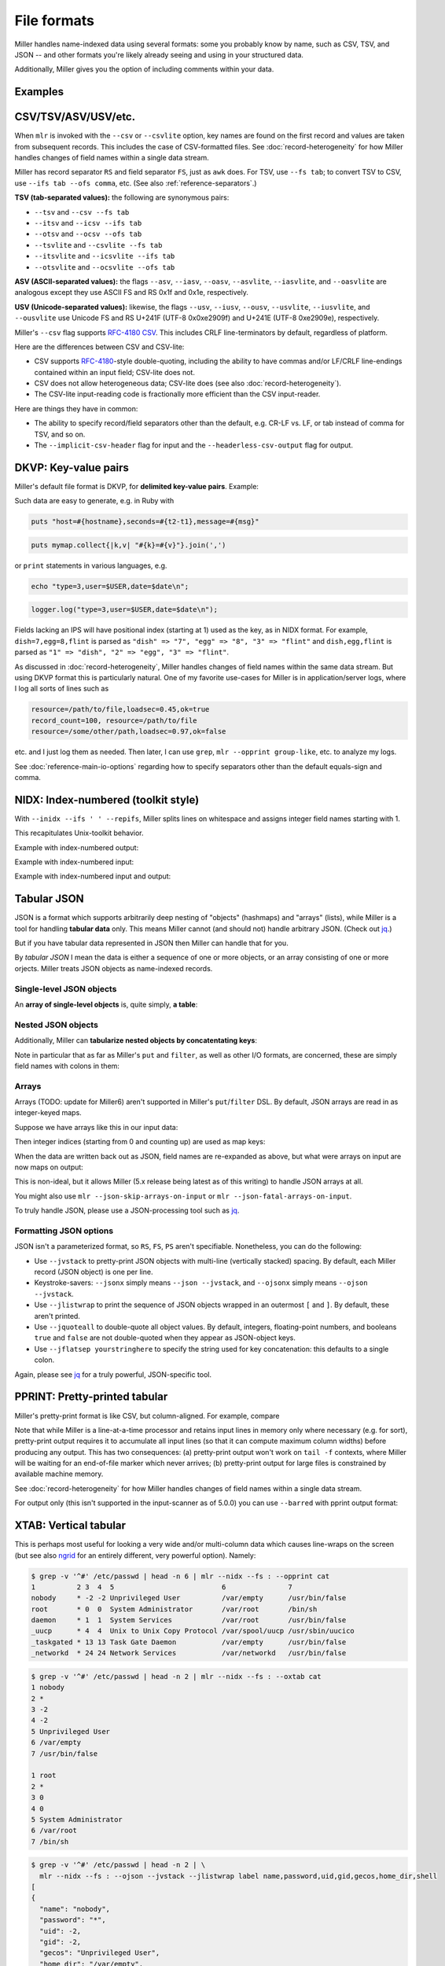 ..
    PLEASE DO NOT EDIT DIRECTLY. EDIT THE .rst.in FILE PLEASE.

File formats
================================================================

Miller handles name-indexed data using several formats: some you probably know by name, such as CSV, TSV, and JSON -- and other formats you're likely already seeing and using in your structured data.

Additionally, Miller gives you the option of including comments within your data.

Examples
----------------------------------------------------------------

.. code-block:: none
   :emphasize-lines: 1-1

    mlr help data-formats
    CSV/CSV-lite: comma-separated values with separate header line
    TSV: same but with tabs in places of commas
    +---------------------+
    | apple,bat,cog       |
    | 1,2,3               | Record 1: "apple => "1", "bat" => "2", "cog" => "3"
    | 4,5,6               | Record 2: "apple" => "4", "bat" => "5", "cog" => "6"
    +---------------------+
    
    JSON (sequence or array of objects):
    +---------------------+
    | {                   |
    |  "apple": 1,        | Record 1: "apple" => "1", "bat" => "2", "cog" => "3"
    |  "bat": 2,          |
    |  "cog": 3           |
    | }                   |
    | {                   |
    |   "dish": {         | Record 2: "dish:egg" => "7", "dish:flint" => "8", "garlic" => ""
    |     "egg": 7,       |
    |     "flint": 8      |
    |   },                |
    |   "garlic": ""      |
    | }                   |
    +---------------------+
    
    PPRINT: pretty-printed tabular
    +---------------------+
    | apple bat cog       |
    | 1     2   3         | Record 1: "apple => "1", "bat" => "2", "cog" => "3"
    | 4     5   6         | Record 2: "apple" => "4", "bat" => "5", "cog" => "6"
    +---------------------+
    
    Markdown tabular (supported for output only):
    +-----------------------+
    | | apple | bat | cog | |
    | | ---   | --- | --- | |
    | | 1     | 2   | 3   | | Record 1: "apple => "1", "bat" => "2", "cog" => "3"
    | | 4     | 5   | 6   | | Record 2: "apple" => "4", "bat" => "5", "cog" => "6"
    +-----------------------+
    
    XTAB: pretty-printed transposed tabular
    +---------------------+
    | apple 1             | Record 1: "apple" => "1", "bat" => "2", "cog" => "3"
    | bat   2             |
    | cog   3             |
    |                     |
    | dish 7              | Record 2: "dish" => "7", "egg" => "8"
    | egg  8              |
    +---------------------+
    
    DKVP: delimited key-value pairs (Miller default format)
    +---------------------+
    | apple=1,bat=2,cog=3 | Record 1: "apple" => "1", "bat" => "2", "cog" => "3"
    | dish=7,egg=8,flint  | Record 2: "dish" => "7", "egg" => "8", "3" => "flint"
    +---------------------+
    
    NIDX: implicitly numerically indexed (Unix-toolkit style)
    +---------------------+
    | the quick brown     | Record 1: "1" => "the", "2" => "quick", "3" => "brown"
    | fox jumped          | Record 2: "1" => "fox", "2" => "jumped"
    +---------------------+

.. _file-formats-csv:

CSV/TSV/ASV/USV/etc.
----------------------------------------------------------------

When ``mlr`` is invoked with the ``--csv`` or ``--csvlite`` option, key names are found on the first record and values are taken from subsequent records.  This includes the case of CSV-formatted files.  See :doc:`record-heterogeneity` for how Miller handles changes of field names within a single data stream.

Miller has record separator ``RS`` and field separator ``FS``, just as ``awk`` does.  For TSV, use ``--fs tab``; to convert TSV to CSV, use ``--ifs tab --ofs comma``, etc.  (See also :ref:`reference-separators`.)

**TSV (tab-separated values):** the following are synonymous pairs:

* ``--tsv`` and ``--csv --fs tab``
* ``--itsv`` and ``--icsv --ifs tab``
* ``--otsv`` and ``--ocsv --ofs tab``
* ``--tsvlite`` and ``--csvlite --fs tab``
* ``--itsvlite`` and ``--icsvlite --ifs tab``
* ``--otsvlite`` and ``--ocsvlite --ofs tab``

**ASV (ASCII-separated values):** the flags ``--asv``, ``--iasv``, ``--oasv``, ``--asvlite``, ``--iasvlite``, and ``--oasvlite`` are analogous except they use ASCII FS and RS 0x1f and 0x1e, respectively.

**USV (Unicode-separated values):** likewise, the flags ``--usv``, ``--iusv``, ``--ousv``, ``--usvlite``, ``--iusvlite``, and ``--ousvlite`` use Unicode FS and RS U+241F (UTF-8 0x0xe2909f) and U+241E (UTF-8 0xe2909e), respectively.

Miller's ``--csv`` flag supports `RFC-4180 CSV <https://tools.ietf.org/html/rfc4180>`_. This includes CRLF line-terminators by default, regardless of platform.

Here are the differences between CSV and CSV-lite:

* CSV supports `RFC-4180 <https://tools.ietf.org/html/rfc4180>`_-style double-quoting, including the ability to have commas and/or LF/CRLF line-endings contained within an input field; CSV-lite does not.

* CSV does not allow heterogeneous data; CSV-lite does (see also :doc:`record-heterogeneity`).

* The CSV-lite input-reading code is fractionally more efficient than the CSV input-reader.

Here are things they have in common:

* The ability to specify record/field separators other than the default, e.g. CR-LF vs. LF, or tab instead of comma for TSV, and so on.

* The ``--implicit-csv-header`` flag for input and the ``--headerless-csv-output`` flag for output.

.. _file-formats-dkvp:

DKVP: Key-value pairs
----------------------------------------------------------------

Miller's default file format is DKVP, for **delimited key-value pairs**. Example:

.. code-block:: none
   :emphasize-lines: 1-1

    mlr cat data/small
    a=pan,b=pan,i=1,x=0.3467901443380824,y=0.7268028627434533
    a=eks,b=pan,i=2,x=0.7586799647899636,y=0.5221511083334797
    a=wye,b=wye,i=3,x=0.20460330576630303,y=0.33831852551664776
    a=eks,b=wye,i=4,x=0.38139939387114097,y=0.13418874328430463
    a=wye,b=pan,i=5,x=0.5732889198020006,y=0.8636244699032729

Such data are easy to generate, e.g. in Ruby with

.. code-block:: none

  puts "host=#{hostname},seconds=#{t2-t1},message=#{msg}"

.. code-block:: none

  puts mymap.collect{|k,v| "#{k}=#{v}"}.join(',')

or ``print`` statements in various languages, e.g.

.. code-block:: none

    echo "type=3,user=$USER,date=$date\n";

.. code-block:: none

    logger.log("type=3,user=$USER,date=$date\n");

Fields lacking an IPS will have positional index (starting at 1) used as the key, as in NIDX format. For example, ``dish=7,egg=8,flint`` is parsed as ``"dish" => "7", "egg" => "8", "3" => "flint"`` and ``dish,egg,flint`` is parsed as ``"1" => "dish", "2" => "egg", "3" => "flint"``.

As discussed in :doc:`record-heterogeneity`, Miller handles changes of field names within the same data stream. But using DKVP format this is particularly natural. One of my favorite use-cases for Miller is in application/server logs, where I log all sorts of lines such as

.. code-block:: none

    resource=/path/to/file,loadsec=0.45,ok=true
    record_count=100, resource=/path/to/file
    resource=/some/other/path,loadsec=0.97,ok=false

etc. and I just log them as needed. Then later, I can use ``grep``, ``mlr --opprint group-like``, etc.
to analyze my logs.

See :doc:`reference-main-io-options` regarding how to specify separators other than the default equals-sign and comma.

.. _file-formats-nidx:

NIDX: Index-numbered (toolkit style)
----------------------------------------------------------------

With ``--inidx --ifs ' ' --repifs``, Miller splits lines on whitespace and assigns integer field names starting with 1.

This recapitulates Unix-toolkit behavior.

Example with index-numbered output:

.. code-block:: none
   :emphasize-lines: 1-1

    cat data/small
    a=pan,b=pan,i=1,x=0.3467901443380824,y=0.7268028627434533
    a=eks,b=pan,i=2,x=0.7586799647899636,y=0.5221511083334797
    a=wye,b=wye,i=3,x=0.20460330576630303,y=0.33831852551664776
    a=eks,b=wye,i=4,x=0.38139939387114097,y=0.13418874328430463
    a=wye,b=pan,i=5,x=0.5732889198020006,y=0.8636244699032729

.. code-block:: none
   :emphasize-lines: 1-1

    mlr --onidx --ofs ' ' cat data/small
    pan pan 1 0.3467901443380824 0.7268028627434533
    eks pan 2 0.7586799647899636 0.5221511083334797
    wye wye 3 0.20460330576630303 0.33831852551664776
    eks wye 4 0.38139939387114097 0.13418874328430463
    wye pan 5 0.5732889198020006 0.8636244699032729

Example with index-numbered input:

.. code-block:: none
   :emphasize-lines: 1-1

    cat data/mydata.txt
    oh say can you see
    by the dawn's
    early light

.. code-block:: none
   :emphasize-lines: 1-1

    mlr --inidx --ifs ' ' --odkvp cat data/mydata.txt
    1=oh,2=say,3=can,4=you,5=see
    1=by,2=the,3=dawn's
    1=early,2=light

Example with index-numbered input and output:

.. code-block:: none
   :emphasize-lines: 1-1

    cat data/mydata.txt
    oh say can you see
    by the dawn's
    early light

.. code-block:: none
   :emphasize-lines: 1-1

    mlr --nidx --fs ' ' --repifs cut -f 2,3 data/mydata.txt
    say can
    the dawn's
    light

.. _file-formats-json:

Tabular JSON
----------------------------------------------------------------

JSON is a format which supports arbitrarily deep nesting of "objects" (hashmaps) and "arrays" (lists), while Miller is a tool for handling **tabular data** only. This means Miller cannot (and should not) handle arbitrary JSON. (Check out `jq <https://stedolan.github.io/jq/>`_.)

But if you have tabular data represented in JSON then Miller can handle that for you.

By *tabular JSON* I mean the data is either a sequence of one or more objects, or an array consisting of one or more orjects. Miller treats JSON objects as name-indexed records.

Single-level JSON objects
^^^^^^^^^^^^^^^^^^^^^^^^^

An **array of single-level objects** is, quite simply, **a table**:

.. code-block:: none
   :emphasize-lines: 1-1

    mlr --json head -n 2 then cut -f color,shape data/json-example-1.json
    {
      "color": "yellow",
      "shape": "triangle"
    }
    {
      "color": "red",
      "shape": "square"
    }

.. code-block:: none
   :emphasize-lines: 1-1

    mlr --json --jvstack head -n 2 then cut -f color,u,v data/json-example-1.json
    {
      "color": "yellow",
      "u": 0.6321695890307647,
      "v": 0.9887207810889004
    }
    {
      "color": "red",
      "u": 0.21966833570651523,
      "v": 0.001257332190235938
    }

.. code-block:: none
   :emphasize-lines: 1-1

    mlr --ijson --opprint stats1 -a mean,stddev,count -f u -g shape data/json-example-1.json
    shape    u_mean              u_stddev            u_count
    triangle 0.5839952367477192  0.13118354465618046 3
    square   0.409355036804889   0.3654281755508655  4
    circle   0.36601268553826866 0.2090944565900053  3

Nested JSON objects
^^^^^^^^^^^^^^^^^^^^^^^^^

Additionally, Miller can **tabularize nested objects by concatentating keys**:

.. code-block:: none
   :emphasize-lines: 1-1

    mlr --json --jvstack head -n 2 data/json-example-2.json
    {
      "flag": 1,
      "i": 11,
      "attributes": {
        "color": "yellow",
        "shape": "triangle"
      },
      "values": {
        "u": 0.632170,
        "v": 0.988721,
        "w": 0.436498,
        "x": 5.798188
      }
    }
    {
      "flag": 1,
      "i": 15,
      "attributes": {
        "color": "red",
        "shape": "square"
      },
      "values": {
        "u": 0.219668,
        "v": 0.001257,
        "w": 0.792778,
        "x": 2.944117
      }
    }

.. code-block:: none
   :emphasize-lines: 1-1

    mlr --ijson --opprint head -n 4 data/json-example-2.json
    flag i  attributes.color attributes.shape values.u values.v values.w values.x
    1    11 yellow           triangle         0.632170 0.988721 0.436498 5.798188
    1    15 red              square           0.219668 0.001257 0.792778 2.944117
    1    16 red              circle           0.209017 0.290052 0.138103 5.065034
    0    48 red              square           0.956274 0.746720 0.775542 7.117831

Note in particular that as far as Miller's ``put`` and ``filter``, as well as other I/O formats, are concerned, these are simply field names with colons in them:

.. code-block:: none
   :emphasize-lines: 1-3

    mlr --json --jvstack head -n 1 \
      then put '${values:uv} = ${values:u} * ${values:v}' \
      data/json-example-2.json
    {
      "flag": 1,
      "i": 11,
      "attributes": {
        "color": "yellow",
        "shape": "triangle"
      },
      "values": {
        "u": 0.632170,
        "v": 0.988721,
        "w": 0.436498,
        "x": 5.798188
      }
    }

Arrays
^^^^^^^^^^^^^^^^^^^^^^^^^

Arrays (TODO: update for Miller6) aren't supported in Miller's ``put``/``filter`` DSL. By default, JSON arrays are read in as integer-keyed maps.

Suppose we have arrays like this in our input data:

.. code-block:: none
   :emphasize-lines: 1-1

    cat data/json-example-3.json
    {
      "label": "orange",
      "values": [12.2, 13.8, 17.2]
    }
    {
      "label": "purple",
      "values": [27.0, 32.4]
    }

Then integer indices (starting from 0 and counting up) are used as map keys:

.. code-block:: none
   :emphasize-lines: 1-1

    mlr --ijson --oxtab cat data/json-example-3.json
    label    orange
    values.1 12.2
    values.2 13.8
    values.3 17.2
    
    label    purple
    values.1 27.0
    values.2 32.4

When the data are written back out as JSON, field names are re-expanded as above, but what were arrays on input are now maps on output:

.. code-block:: none
   :emphasize-lines: 1-1

    mlr --json --jvstack cat data/json-example-3.json
    {
      "label": "orange",
      "values": [12.2, 13.8, 17.2]
    }
    {
      "label": "purple",
      "values": [27.0, 32.4]
    }

This is non-ideal, but it allows Miller (5.x release being latest as of this writing) to handle JSON arrays at all.

You might also use ``mlr --json-skip-arrays-on-input`` or ``mlr --json-fatal-arrays-on-input``.

To truly handle JSON, please use a JSON-processing tool such as `jq <https://stedolan.github.io/jq/>`_.

Formatting JSON options
^^^^^^^^^^^^^^^^^^^^^^^^^

JSON isn't a parameterized format, so ``RS``, ``FS``, ``PS`` aren't specifiable. Nonetheless, you can do the following:

* Use ``--jvstack`` to pretty-print JSON objects with multi-line (vertically stacked) spacing. By default, each Miller record (JSON object) is one per line.

* Keystroke-savers: ``--jsonx`` simply means ``--json --jvstack``, and ``--ojsonx`` simply means ``--ojson --jvstack``.

* Use ``--jlistwrap`` to print the sequence of JSON objects wrapped in an outermost ``[`` and ``]``. By default, these aren't printed.

* Use ``--jquoteall`` to double-quote all object values. By default, integers, floating-point numbers, and booleans ``true`` and ``false`` are not double-quoted when they appear as JSON-object keys.

* Use ``--jflatsep yourstringhere`` to specify the string used for key concatenation: this defaults to a single colon.

Again, please see `jq <https://stedolan.github.io/jq/>`_ for a truly powerful, JSON-specific tool.

.. _file-formats-pprint:

PPRINT: Pretty-printed tabular
----------------------------------------------------------------

Miller's pretty-print format is like CSV, but column-aligned.  For example, compare

.. code-block:: none
   :emphasize-lines: 1-1

    mlr --ocsv cat data/small
    a,b,i,x,y
    pan,pan,1,0.3467901443380824,0.7268028627434533
    eks,pan,2,0.7586799647899636,0.5221511083334797
    wye,wye,3,0.20460330576630303,0.33831852551664776
    eks,wye,4,0.38139939387114097,0.13418874328430463
    wye,pan,5,0.5732889198020006,0.8636244699032729

.. code-block:: none
   :emphasize-lines: 1-1

    mlr --opprint cat data/small
    a   b   i x                   y
    pan pan 1 0.3467901443380824  0.7268028627434533
    eks pan 2 0.7586799647899636  0.5221511083334797
    wye wye 3 0.20460330576630303 0.33831852551664776
    eks wye 4 0.38139939387114097 0.13418874328430463
    wye pan 5 0.5732889198020006  0.8636244699032729

Note that while Miller is a line-at-a-time processor and retains input lines in memory only where necessary (e.g. for sort), pretty-print output requires it to accumulate all input lines (so that it can compute maximum column widths) before producing any output. This has two consequences: (a) pretty-print output won't work on ``tail -f`` contexts, where Miller will be waiting for an end-of-file marker which never arrives; (b) pretty-print output for large files is constrained by available machine memory.

See :doc:`record-heterogeneity` for how Miller handles changes of field names within a single data stream.

For output only (this isn't supported in the input-scanner as of 5.0.0) you can use ``--barred`` with pprint output format:

.. code-block:: none
   :emphasize-lines: 1-1

    mlr --opprint --barred cat data/small
    +-----+-----+---+---------------------+---------------------+
    | a   | b   | i | x                   | y                   |
    +-----+-----+---+---------------------+---------------------+
    | pan | pan | 1 | 0.3467901443380824  | 0.7268028627434533  |
    | eks | pan | 2 | 0.7586799647899636  | 0.5221511083334797  |
    | wye | wye | 3 | 0.20460330576630303 | 0.33831852551664776 |
    | eks | wye | 4 | 0.38139939387114097 | 0.13418874328430463 |
    | wye | pan | 5 | 0.5732889198020006  | 0.8636244699032729  |
    +-----+-----+---+---------------------+---------------------+

.. _file-formats-xtab:

XTAB: Vertical tabular
----------------------------------------------------------------

This is perhaps most useful for looking a very wide and/or multi-column data which causes line-wraps on the screen (but see also
`ngrid <https://github.com/twosigma/ngrid/>`_ for an entirely different, very powerful option). Namely:

.. code-block:: none

    $ grep -v '^#' /etc/passwd | head -n 6 | mlr --nidx --fs : --opprint cat
    1          2 3  4  5                          6               7
    nobody     * -2 -2 Unprivileged User          /var/empty      /usr/bin/false
    root       * 0  0  System Administrator       /var/root       /bin/sh
    daemon     * 1  1  System Services            /var/root       /usr/bin/false
    _uucp      * 4  4  Unix to Unix Copy Protocol /var/spool/uucp /usr/sbin/uucico
    _taskgated * 13 13 Task Gate Daemon           /var/empty      /usr/bin/false
    _networkd  * 24 24 Network Services           /var/networkd   /usr/bin/false

.. code-block:: none

    $ grep -v '^#' /etc/passwd | head -n 2 | mlr --nidx --fs : --oxtab cat
    1 nobody
    2 *
    3 -2
    4 -2
    5 Unprivileged User
    6 /var/empty
    7 /usr/bin/false
    
    1 root
    2 *
    3 0
    4 0
    5 System Administrator
    6 /var/root
    7 /bin/sh

.. code-block:: none

    $ grep -v '^#' /etc/passwd | head -n 2 | \
      mlr --nidx --fs : --ojson --jvstack --jlistwrap label name,password,uid,gid,gecos,home_dir,shell
    [
    {
      "name": "nobody",
      "password": "*",
      "uid": -2,
      "gid": -2,
      "gecos": "Unprivileged User",
      "home_dir": "/var/empty",
      "shell": "/usr/bin/false"
    }
    ,{
      "name": "root",
      "password": "*",
      "uid": 0,
      "gid": 0,
      "gecos": "System Administrator",
      "home_dir": "/var/root",
      "shell": "/bin/sh"
    }
    ]

Markdown tabular
----------------------------------------------------------------

Markdown format looks like this:

.. code-block:: none
   :emphasize-lines: 1-1

    mlr --omd cat data/small
    | a | b | i | x | y |
    | --- | --- | --- | --- | --- |
    | pan | pan | 1 | 0.3467901443380824 | 0.7268028627434533 |
    | eks | pan | 2 | 0.7586799647899636 | 0.5221511083334797 |
    | wye | wye | 3 | 0.20460330576630303 | 0.33831852551664776 |
    | eks | wye | 4 | 0.38139939387114097 | 0.13418874328430463 |
    | wye | pan | 5 | 0.5732889198020006 | 0.8636244699032729 |

which renders like this when dropped into various web tools (e.g. github comments):

.. image:: pix/omd.png

As of Miller 4.3.0, markdown format is supported only for output, not input.

Data-conversion keystroke-savers
----------------------------------------------------------------

While you can do format conversion using ``mlr --icsv --ojson cat myfile.csv``, there are also keystroke-savers for this purpose, such as ``mlr --c2j cat myfile.csv``.  For a complete list:

.. code-block:: none
   :emphasize-lines: 1-1

    mlr help format-conversion
    As keystroke-savers for format-conversion you may use the following:
    --c2t --c2d --c2n --c2j --c2x --c2p --c2m
    --t2c       --t2d --t2n --t2j --t2x --t2p --t2m
    --d2c --d2t       --d2n --d2j --d2x --d2p --d2m
    --n2c --n2t --n2d       --n2j --n2x --n2p --n2m
    --j2c --j2t --j2d --j2n       --j2x --j2p --j2m
    --x2c --x2t --x2d --x2n --x2j       --x2p --x2m
    --p2c --p2t --p2d --p2n --p2j --p2x       --p2m
    The letters c t d n j x p m refer to formats CSV, TSV, DKVP, NIDX, JSON, XTAB,
    PPRINT, and markdown, respectively. Note that markdown format is available for
    output only.

Autodetect of line endings
----------------------------------------------------------------

Default line endings (``--irs`` and ``--ors``) are ``'auto'`` which means **autodetect from the input file format**, as long as the input file(s) have lines ending in either LF (also known as linefeed, ``'\n'``, ``0x0a``, Unix-style) or CRLF (also known as carriage-return/linefeed pairs, ``'\r\n'``, ``0x0d 0x0a``, Windows style).

**If both IRS and ORS are auto (which is the default) then LF input will lead to LF output and CRLF input will lead to CRLF output, regardless of the platform you're running on.**

The line-ending autodetector triggers on the first line ending detected in the input stream. E.g. if you specify a CRLF-terminated file on the command line followed by an LF-terminated file then autodetected line endings will be CRLF.

If you use ``--ors {something else}`` with (default or explicitly specified) ``--irs auto`` then line endings are autodetected on input and set to what you specify on output.

If you use ``--irs {something else}`` with (default or explicitly specified) ``--ors auto`` then the output line endings used are LF on Unix/Linux/BSD/MacOSX, and CRLF on Windows.

See also :ref:`reference-separators` for more information about record/field/pair separators.

Comments in data
----------------------------------------------------------------

You can include comments within your data files, and either have them ignored, or passed directly through to the standard output as soon as they are encountered:

.. code-block:: none
   :emphasize-lines: 1-1

    mlr help comments-in-data
    --skip-comments                 Ignore commented lines (prefixed by "#")
                                    within the input.
    --skip-comments-with {string}   Ignore commented lines within input, with
                                    specified prefix.
    --pass-comments                 Immediately print commented lines (prefixed by "#")
                                    within the input.
    --pass-comments-with {string}   Immediately print commented lines within input, with
                                    specified prefix.
    
    Notes:
    * Comments are only honored at the start of a line.
    * In the absence of any of the above four options, comments are data like
      any other text.
    * When pass-comments is used, comment lines are written to standard output
      immediately upon being read; they are not part of the record stream.  Results
      may be counterintuitive. A suggestion is to place comments at the start of
      data files.

Examples:

.. code-block:: none
   :emphasize-lines: 1-1

    cat data/budget.csv
    # Asana -- here are the budget figures you asked for!
    type,quantity
    purple,456.78
    green,678.12
    orange,123.45

.. code-block:: none
   :emphasize-lines: 1-1

    mlr --skip-comments --icsv --opprint sort -nr quantity data/budget.csv
    type   quantity
    green  678.12
    purple 456.78
    orange 123.45

.. code-block:: none
   :emphasize-lines: 1-1

    mlr --pass-comments --icsv --opprint sort -nr quantity data/budget.csv
    # Asana -- here are the budget figures you asked for!
    type   quantity
    green  678.12
    purple 456.78
    orange 123.45
